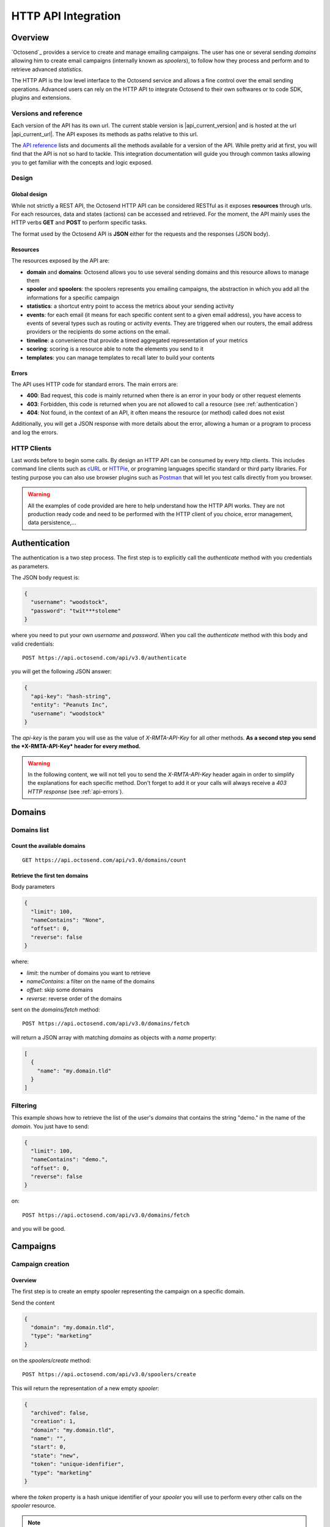 HTTP API Integration
====================

.. _API reference: https://octosend.com/#/api
.. _cURL: http://curl.haxx.se/
.. _HTTPie: http://httpie.org/
.. _Postman: https://www.getpostman.com/

Overview
--------

`Octosend`_ provides a service to create and manage emailing campaigns. The user
has one or several sending *domains* allowing him to create email campaigns (internally
known as *spoolers*), to follow how they process and perform and to retrieve
advanced *statistics*.

The HTTP API is the low level interface to the Octosend service and allows a fine
control over the email sending operations. Advanced users can rely on the HTTP API
to integrate Octosend to their own softwares or to code SDK, plugins and extensions.

Versions and reference
~~~~~~~~~~~~~~~~~~~~~~

Each version of the API has its own url. The current stable version is |api_current_version|
and is hosted at the url |api_current_url|. The API exposes its methods as paths
relative to this url.

The `API reference`_ lists and documents all the methods available for a version of
the API. While pretty arid at first, you will find that the API is not so hard to
tackle. This integration documentation will guide you through common tasks allowing
you to get familiar with the concepts and logic exposed.

Design
~~~~~~

Global design
"""""""""""""

While not strictly a REST API, the Octosend HTTP API can be considered RESTful as
it exposes **resources** through urls. For each resources, data and states (actions)
can be accessed and retrieved.
For the moment, the API mainly uses the HTTP verbs **GET** and **POST** to perform
specific tasks.

The format used by the Octosend API is **JSON** either for the requests and the responses
(JSON body).

Resources
"""""""""

The resources exposed by the API are:

* **domain** and **domains**: Octosend allows you to use several sending domains and this resource allows to manage them
* **spooler** and **spoolers**: the spoolers represents you emailing campaigns, the abstraction in which you add all the informations for a specific campaign
* **statistics**: a shortcut entry point to access the metrics about your sending activity
* **events**: for each email (it means for each specific content sent to a given email address), you have access to events of several types such as routing or activity events. They are triggered when our routers, the email address providers or the recipients do some actions on the email.
* **timeline**: a convenience that provide a timed aggregated representation of your metrics
* **scoring**: scoring is a resource able to note the elements you send to it
* **templates**: you can manage templates to recall later to build your contents

.. _api-errors:

Errors
""""""

The API uses HTTP code for standard errors. The main errors are:

* **400**: Bad request, this code is mainly returned when there is an error in your body or other request elements
* **403**: Forbidden, this code is returned when you are not allowed to call a resource (see :ref:`authentication`)
* **404**: Not found, in the context of an API, it often means the resource (or method) called does not exist

Additionally, you will get a JSON response with more details about the error, allowing
a human or a program to process and log the errors.

HTTP Clients
~~~~~~~~~~~~

Last words before to begin some calls. By design an HTTP API can be consumed by every
http clients. This includes command line clients such as `cURL`_ or `HTTPie`_, or programing languages
specific standard or third party libraries.
For testing purpose you can also use browser plugins such as `Postman`_ that will
let you test calls directly from you browser.

.. warning::
  All the examples of code provided are here to help understand how the HTTP API works.
  They are not production ready code and need to be performed with the HTTP client
  of you choice, error management, data persistence,...

.. _authentication:

Authentication
--------------

The authentication is a two step process. The first step is to explicitly call
the *authenticate* method with you credentials as parameters.

The JSON body request is:

.. code-block:: json

  {
    "username": "woodstock",
    "password": "twit***stoleme"
  }

where you need to put your own *username* and *password*.
When you call the *authenticate* method with this body and valid credentials::

  POST https://api.octosend.com/api/v3.0/authenticate

you will get the following JSON answer:

.. code-block:: json

  {
    "api-key": "hash-string",
    "entity": "Peanuts Inc",
    "username": "woodstock"
  }

The *api-key* is the param you will use as the value of *X-RMTA-API-Key* for all
other methods. **As a second step you send the *X-RMTA-API-Key* header for every
method.**

.. warning::
  In the following content, we will not tell you to send the *X-RMTA-API-Key* header
  again in order to simplify the explanations for each specific method.
  Don't forget to add it or your calls will always receive a *403 HTTP response*
  (see :ref:`api-errors`).

Domains
-------

Domains list
~~~~~~~~~~~~

Count the available domains
"""""""""""""""""""""""""""

::

  GET https://api.octosend.com/api/v3.0/domains/count

Retrieve the first ten domains
""""""""""""""""""""""""""""""

Body parameters

.. code-block:: json

  {
    "limit": 100,
    "nameContains": "None",
    "offset": 0,
    "reverse": false
  }

where:

* *limit*: the number of domains you want to retrieve
* *nameContains*: a filter on the name of the domains
* *offset*: skip some domains
* *reverse*: reverse order of the domains

sent on the *domains/fetch* method::

  POST https://api.octosend.com/api/v3.0/domains/fetch

will return a JSON array with matching *domains* as objects with a *name* property:

.. code-block:: json

  [
    {
      "name": "my.domain.tld"
    }
  ]

Filtering
~~~~~~~~~

This example shows how to retrieve the list of the user's *domains* that contains
the string "demo." in the name of the *domain*. You just have to send:

.. code-block:: json

  {
    "limit": 100,
    "nameContains": "demo.",
    "offset": 0,
    "reverse": false
  }

on::

  POST https://api.octosend.com/api/v3.0/domains/fetch

and you will be good.

Campaigns
---------

Campaign creation
~~~~~~~~~~~~~~~~~

Overview
""""""""

The first step is to create an empty spooler representing the campaign on a specific
domain.

Send the content

.. code-block:: json

  {
    "domain": "my.domain.tld",
    "type": "marketing"
  }

on the *spoolers/create* method::

  POST https://api.octosend.com/api/v3.0/spoolers/create

This will return the representation of a new empty *spooler*:

.. code-block:: json

  {
    "archived": false,
    "creation": 1,
    "domain": "my.domain.tld",
    "name": "",
    "start": 0,
    "state": "new",
    "token": "unique-idenfifier",
    "type": "marketing"
  }

where the *token* property is a hash unique identifier of your *spooler* you will
use to perform every other calls on the *spooler* resource.

.. note::
  Every call to a *spooler* method will return this complete representation of the
  given spooler.

Let's add some more information on your spooler. First set the name with:

.. code-block:: json

  {
    "name": "Your spooler name"
  }

on::

  POST https://api.octosend.com/api/v3.0/spooler/<current-spooler-token>/name

.. warning::
  The *name* is an important property to set in your workflow. It will allow you to
  identify the specific *spooler* in your own words and to search and retrieve it later.
  By following some convention of your own, you will be able to get what you want
  easily.

Then a start date with:

.. code-block:: json

  {
    "start": <start-date-timestamp>
  }

on::

  POST https://api.octosend.com/api/v3.0/spooler/<current-spooler-token>/start

.. note::
  If you provide the current timestamp as *start* date, the activation of the campaign
  with the */spooler/<current-spooler-token>/ready* method will send the campaign
  immediately while you can program your campaign to start at a specific date in
  the future (do not forget to activate your campaign still, more on that later).

The next step is to define the content of this campaign. We do that by creating a
*message* for which we specify several elements: the sender, the subject line, the
parts of the message,...

The first thing to do is to set the contents that will be parts of the message:

.. code-block:: json

  {
    "type": "text/html",
    "content": "<html>here is my html content</html>"
  }

to the *spooler* *resources/part* method::

  POST https://api.octosend.com/api/v3.0/spooler/<current-spooler-token>/resources/part

and your HTML content is set. The response return a string token that is the internal
link to the posted content. It will be used later to set the parts to include in the
message, so store it somewhere. For the example, we will call it::

  <html-content-part-token>

Now set the TEXT content:

.. code-block:: json

  {
    "type": "text/plain",
    "content": "here is my text content",
  }

to the same *resources/part* method::

  POST https://api.octosend.com/api/v3.0/spooler/<current-spooler-token>/resources/part

and we will call this token::

  <text-content-part-token>

.. important::
  It is important you set both the HTML and the TEXT contents of your campaign with
  quality contents. While almost nobody (yes, some people with various goals in
  mind do it !) will read the TEXT version, it is always checked by the email address
  providers while checking for spams and may hurt your deliverability if not set
  with an appropriate content related to you HTML one!

You contents are ready, so you can build your message with all the elements by specifying
them in the body of a call:

.. code-block:: json

  {
    "sender": "John Doe",
    "subject": "Nice shoes for the winter",
    "parts": [
      "<html-content-part-token>",
      "<text-content-part-token>"
    ]
  }

that you can send on the *spooler* *message* method::

  POST https://api.octosend.com/api/v3.0/spooler/<current-spooler-token>/message

The spooler is now configured and the content is set. We have to add recipients.
We create a mail with the recipient's email address and we add this mail to the spooler.
We say we "spool" a mail to the spooler.

.. code-block:: json

  {
    "mails": [
      { "email": "octopus@deepsea.tld" }
    ]
  }

To optimize the number of calls to the API, it is always a good idea to batch add
recipients. This is pretty simple as it only requires to populate the *mails* array.

.. code-block:: json

  {
    "mails": [
      { "email": "snoopy@peanuts.tld" },
      { "email": "charlie.brown@peanuts.tld" },
      { "email": "woodstock@peanuts.tld" },
      { "email": "flash@starlabs.tld" }
    ]
  }

Just send this body to the right *spool* method::

  POST https://api.octosend.com/api/v3.0/spooler/<current-spooler-token>/spool

and your recipients are set.

The last step (yes you are almost done!) is to flag the spooler as ready to be
send. The Octosend system will trigger the launch of the campaign at the given start
date::

  POST https://api.octosend.com/api/v3.0/spooler/<current-spooler-token>/ready

.. warning::
  After this call the campaign can not be modified anymore.

Tracking variables
""""""""""""""""""

The content of the message can embed tracking variables that will be dynamically
replaced (interpolated) when the mails will be formatted.
If needed, it allows to track the events occurring on the emails of this campaigns.

Variables appear between double brackets in the contents and can be the following:

* **unsubscribe**: an url allowing the recipients to unsubscribe from your list
* **mirror**: an url allowing to see the content online
* **click**: an url allowing to redirect the recipients to the given target url while tracking the link activation (click count)
* **pixel**: an HTML tag allowing to track the opening of the emails by the recipients

All occurs in the *resources/part* method we already seen before::

  POST https://api.octosend.com/api/v3.0/spooler/<current-spooler-token>/resources/part

with the variables in the content string

.. code-block:: json

  {
    "type": "text/html",
    "content": "<html>here my html content with
      a <a href='{{unsubscribe}}'>unsubscribe link</a>,
      a <a href='{{mirror}}'>online version link</a>,
      a <a href='{{click:http://www.yourdomain.tld/you-page}}'>click tracking link</a>
      and finally a {{pixel}} to track the open
    </html>"
  }

and you are done!

.. note::
  The {{pixel}} tracking variable is invisible and while is processed, does not
  appear to the user. You should not explicitly refer to it as we did in our
  example that will output : *"and finally a to track the open"*.

You can also redirect the unsubscribe link on an url on your side to display a custom
unsubscribe page.

.. code-block:: json

  {
    "type": "text/html",
    "content": "<html>here my html content with
      a <a href='{{unsubscribe:http://www.yourdomain.tld/your-unsubscribe-page}}'>
      redirecting unsubscribe link</a>,
    </html>"
  }

Customization variables
"""""""""""""""""""""""

You can also create your own variables to customize the content of a message. The
syntax is the same as for the tracking variables.

Content with tracking and customization:

.. code-block:: json

  {
    "type": "text/html",
    "content": "<html>here my html content with
      a <a href='{{unsubscribe}}'>unsubscribe link</a>,
      a <a href='{{mirror}}'>online version link</a>,
      a <a href='{{click:http://www.yourdomain.tld/you-page}}'>click tracking link</a>
      and finally a {{pixel}} to track the open
      and some variables to finish
      Dear {{firstname}} {{lastname}}
    </html>"
  }

Customization variables can also be used in subject line:

.. code-block:: json

  {
    "sender": "John Doe",
    "subject": "beautiful shoes for you, {{firstname}}",
    "parts": [
      "<html-content-part-token>",
      "<text-content-part-token>"
    ]
  }

*{{firstname}}* and *{{lastname}}* will be replaced by their values for each email.
But where does those variables come from? The variables are linked for each recipients
when you create and spool the recipients email address:

.. code-block:: json

  {
    "mails": [
      {
        "email": "charlie.brown@peanuts.tld",
        "variables": {
          "firstname": "Charlie",
          "lastname": "Brown"
        }
      },
      {
        "email": "flash@starlabs.tld"
        "variables": {
          "firstname": "Barry",
          "lastname": "Allen"
        }
      }
    ]
  }

Retrieve a campaign
~~~~~~~~~~~~~~~~~~~

At the creation, each campaign is assigned an unique identifier. This token identifier
can be saved on the client side and allows to retrieve the campaign later::

  GET https://api.octosend.com/api/v3.0/spooler/<spooler-token>

That will return the classic JSON representation of your campaign:

.. code-block:: json

  {
    "archived": false,
    "creation": 0,
    "domain": "my.domain.tld",
    "name": "My campaign",
    "start": 5806512000,
    "state": "finished",
    "token": "unique-identifier",
    "type": "marketing"
  }

Statistic and results
---------------------

Once your campaign is launched, you can retrieve statistics for this campaign.

The statistics resource propose several aggregation type. The aggregation type changes
the results you get from the API calls and group the data according to it.

Aggregation can be: *router*, *router+domain*, *router+provider*, *domain*,
*provider*, *global*

* **router**: routers are the entities that route your emails. It can be the Octosend own routers or third party routers used with your agreement to improve the performance of your campaigns
* **domain**: domain in this context represents the recipients domains (yahoo.fr, yahoo.com, orange.fr,...)
* **provider**: provider represents the recipients high level domains grouped by entities (Microsoft = outlook.fr, outlook.com, hotmail.fr, etc.)
* **router+domain**: by router as described before, then by domain
* **router+provider**: by router then by provider

For example call::

  POST https://api.octosend.com/api/v3.0/statistics/spooler/<spooler-token>

with

.. code-block:: json

  {
    "groupBy": "router+provider"
  }

You will get a JSON object with several counters of elements and events that occurred
during you campaign processing.

In "**activity**", you will find the following activity counters:

* **open**: number of recipients that have opened the email
* **click**: number of recipients that have clicked a link in the email
* **mirror**: number of recipients that are gone to the online version

In "**routing**", you will find the following routing counters:

* **ok**: number of messages delivered to their recipients
* **tempfail**: number of messages that could not be delivered but will be tried again later (ISP network issues,...)
* **permfail**: number of messages that could not be delivered at all (non-existent addresses or domains,...)

In "**spooling**", you will find the following counters about your spooler:

* **count**: total number of messages spooled
* **blocked**: number of messages blocked for preventive reasons (preserve the ip, sending domain and campaign reputation from global blocking - spamtraps, already known non-existent addresses,...)
* **quarantine**: number of messages in quarantine

.. note::
  After this guide you should be more confident to walk through the `API Reference`_
  and understand better how the API works. If you have any question or feedback about
  `Octosend`_ or this documentation the team will be happy to ear them at hello@octosend.com.
  This documentation is a permanent work we want to improve and enrich with your
  feedbacks. You can also contribute directly to the documentation project, so feel
  free to take a look and send your pull requests at https://github.com/octosend/octosend-docs.
